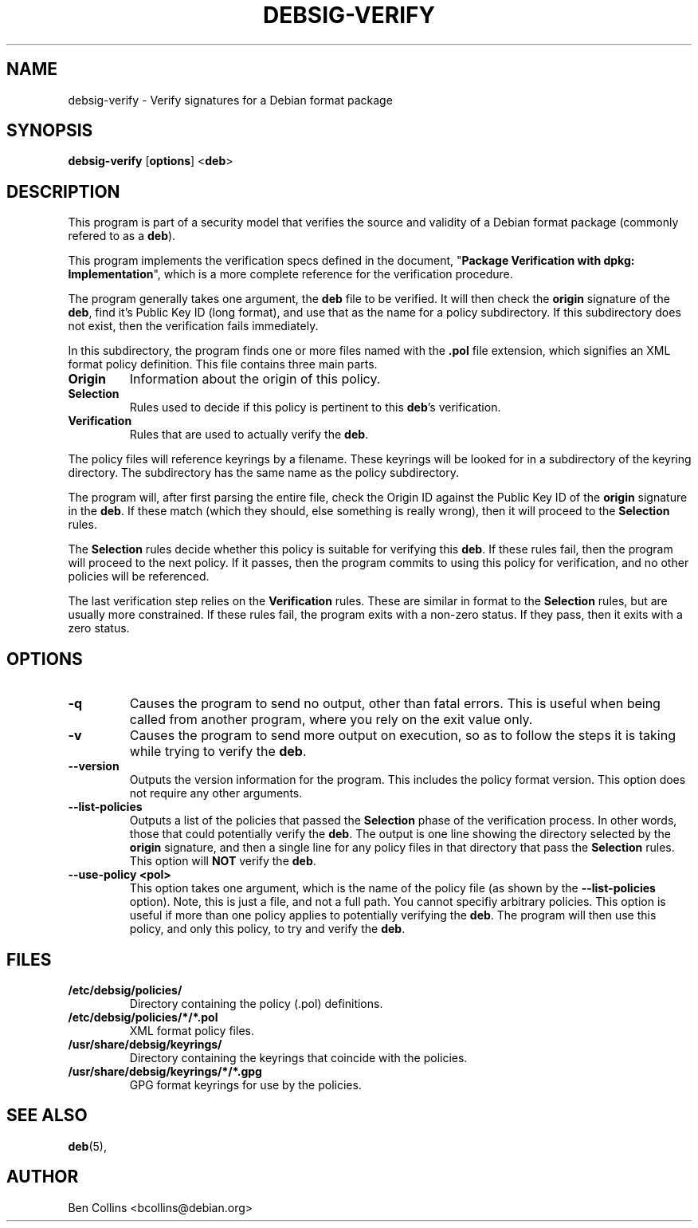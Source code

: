 .\" Copyright (c) 2000 by Ben Collins <bcollins@debian.org>
.\"
.\" Covered under the GPL v2
.\"
.\" $Id$
.\"
.TH DEBSIG-VERIFY 1
.SH NAME
debsig-verify \- Verify signatures for a Debian format package
.SH SYNOPSIS
.TP 6
\fBdebsig-verify\fR [\fBoptions\fR] <\fBdeb\fR>
.SH DESCRIPTION
This program is part of a security model that verifies the source and
validity of a Debian format package (commonly refered to as a \fBdeb\fR).
.PP
This program implements the verification specs defined in the document,
"\fBPackage Verification with dpkg: Implementation\fR",
which is a more complete reference for the verification procedure.
.PP
The program generally takes one argument, the \fBdeb\fR file to be
verified. It will then check the \fBorigin\fR signature of the \fBdeb\fR,
find it's Public Key ID (long format), and use that as the name for a policy
subdirectory. If this subdirectory does not exist, then the verification
fails immediately.
.PP
In this subdirectory, the program finds one or more files named with
the \fB.pol\fR file extension, which signifies an XML format policy
definition. This file contains three main parts.
.PP
.TP
.BR Origin
Information about the origin of this policy.
.TP
.BR Selection
Rules used to decide if this policy is pertinent to this \fBdeb\fR's
verification.
.TP
.BR Verification
Rules that are used to actually verify the \fBdeb\fR.
.PP
The policy files will reference keyrings by a filename. These keyrings
will be looked for in a subdirectory of the keyring directory. The
subdirectory has the same name as the policy subdirectory.
.PP
The program will, after first parsing the entire file, check the Origin
ID against the Public Key ID of the \fBorigin\fR signature in the \fBdeb\fR.
If these match (which they should, else something is really wrong), then
it will proceed to the \fBSelection\fR rules.
.PP
The \fBSelection\fR rules decide whether this policy is suitable for
verifying this \fBdeb\fR. If these rules fail, then the program will proceed
to the next policy. If it passes, then the program commits to using this
policy for verification, and no other policies will be referenced.
.PP
The last verification step relies on the \fBVerification\fR rules. These
are similar in format to the \fBSelection\fR rules, but are usually more
constrained. If these rules fail, the program exits with a non-zero
status. If they pass, then it exits with a zero status.
.SH OPTIONS
.TP
.BR -q
Causes the program to send no output, other than fatal errors. This is
useful when being called from another program, where you rely on the exit
value only.
.TP
.BR -v
Causes the program to send more output on execution, so as to follow the
steps it is taking while trying to verify the \fBdeb\fR.
.TP
.BR --version
Outputs the version information for the program. This includes the policy
format version. This option does not require any other arguments.
.TP
.BR --list-policies
Outputs a list of the policies that passed the \fBSelection\fR phase of
the verification process. In other words, those that could potentially
verify the \fBdeb\fR. The output is one line showing the directory selected
by the \fBorigin\fR signature, and then a single line for any policy files
in that directory that pass the \fBSelection\fR rules. This option will \fBNOT\fR
verify the \fBdeb\fR.
.TP
.BR --use-policy\ <pol>
This option takes one argument, which is the name of the
policy file (as shown by the \fB--list-policies\fR option). Note, this is
just a file, and not a full path. You cannot specifiy arbitrary policies.
This option is useful if more than one policy applies to potentially
verifying the \fBdeb\fR. The program will then use this policy, and only
this policy, to try and verify the \fBdeb\fR.
.SH FILES
.TP
.BR /etc/debsig/policies/
Directory containing the policy (.pol) definitions.
.TP
.BR /etc/debsig/policies/*/*.pol
XML format policy files.
.TP
.BR /usr/share/debsig/keyrings/
Directory containing the keyrings that coincide with the policies.
.TP
.BR /usr/share/debsig/keyrings/*/*.gpg
GPG format keyrings for use by the policies.
.SH SEE ALSO
.BR deb (5),
.SH AUTHOR
Ben Collins <bcollins@debian.org>
